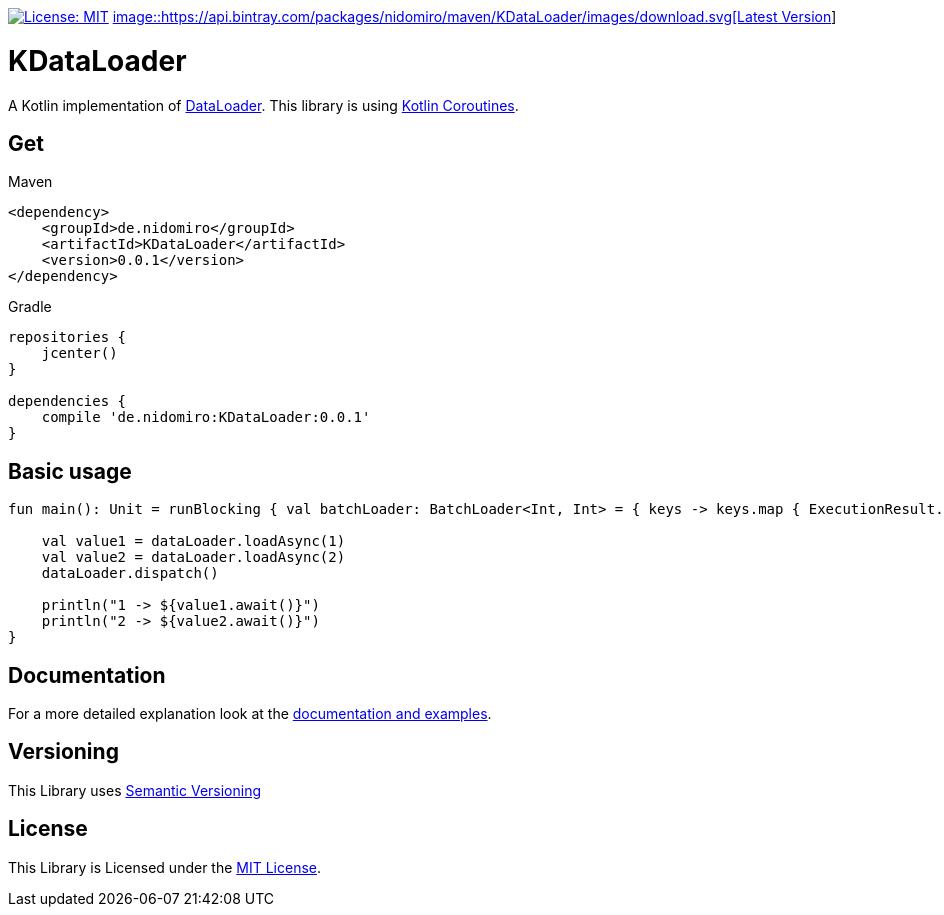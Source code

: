 :sourcedir: src/main/kotlin
:exampledir: {sourcedir}/nidomiro/kdataloader/example

https://opensource.org/licenses/MIT[image:https://img.shields.io/badge/License-MIT-yellow.svg[License: MIT]]
https://bintray.com/nidomiro/maven/KDataLoader/_latestVersion[image::https://api.bintray.com/packages/nidomiro/maven/KDataLoader/images/download.svg[Latest Version]]

= KDataLoader

A Kotlin implementation of https://github.com/graphql/dataloader[DataLoader].
This library is using https://kotlinlang.org/docs/reference/coroutines-overview.html[Kotlin Coroutines].

== Get

.Maven
[source,xml,numbered,indent=0]
--
<dependency>
    <groupId>de.nidomiro</groupId>
    <artifactId>KDataLoader</artifactId>
    <version>0.0.1</version>
</dependency>
--

.Gradle
[source,groovy,numbered,indent=0]
--
repositories {
    jcenter()
}

dependencies {
    compile 'de.nidomiro:KDataLoader:0.0.1'
}
--

== Basic usage

[source,kotlin,numbered,indent=0]
--
fun main(): Unit = runBlocking { val batchLoader: BatchLoader<Int, Int> = { keys -> keys.map { ExecutionResult.Success(it) } } val dataLoader = dataLoader(batchLoader)

    val value1 = dataLoader.loadAsync(1)
    val value2 = dataLoader.loadAsync(2)
    dataLoader.dispatch()

    println("1 -> ${value1.await()}")
    println("2 -> ${value2.await()}")
}
--

== Documentation

For a more detailed explanation look at the https://nidomiro.github.io/KDataLoader[documentation and examples].

== Versioning

This Library uses https://semver.org/[Semantic Versioning]

== License

This Library is Licensed under the https://opensource.org/licenses/MIT[MIT License].

